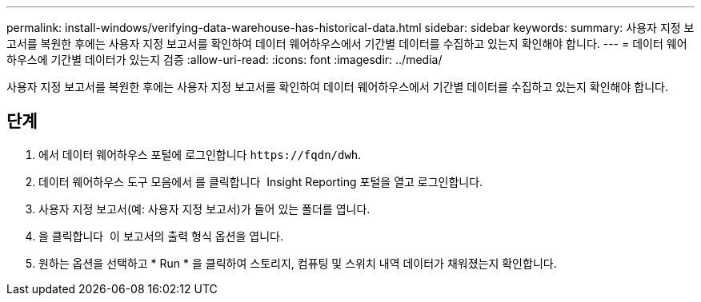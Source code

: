---
permalink: install-windows/verifying-data-warehouse-has-historical-data.html 
sidebar: sidebar 
keywords:  
summary: 사용자 지정 보고서를 복원한 후에는 사용자 지정 보고서를 확인하여 데이터 웨어하우스에서 기간별 데이터를 수집하고 있는지 확인해야 합니다. 
---
= 데이터 웨어하우스에 기간별 데이터가 있는지 검증
:allow-uri-read: 
:icons: font
:imagesdir: ../media/


[role="lead"]
사용자 지정 보고서를 복원한 후에는 사용자 지정 보고서를 확인하여 데이터 웨어하우스에서 기간별 데이터를 수집하고 있는지 확인해야 합니다.



== 단계

. 에서 데이터 웨어하우스 포털에 로그인합니다 `+https://fqdn/dwh+`.
. 데이터 웨어하우스 도구 모음에서 를 클릭합니다 image:../media/oci-reporting-portal-icon.gif[""] Insight Reporting 포털을 열고 로그인합니다.
. 사용자 지정 보고서(예: 사용자 지정 보고서)가 들어 있는 폴더를 엽니다.
. 을 클릭합니다 image:../media/run-with-options.gif[""] 이 보고서의 출력 형식 옵션을 엽니다.
. 원하는 옵션을 선택하고 * Run * 을 클릭하여 스토리지, 컴퓨팅 및 스위치 내역 데이터가 채워졌는지 확인합니다.

